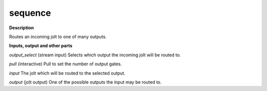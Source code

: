 sequence
========

.. _sequence:

**Description**

Routes an incoming jolt to one of many outputs.

**Inputs, output and other parts**

*output_select* (stream input) Selects which output the incoming jolt will be routed to.

*pull* (interactive) Pull to set the number of output gates.

*input* The jolt which will be routed to the selected output.

*output* (jolt output) One of the possible outputs the input may be routed to.

